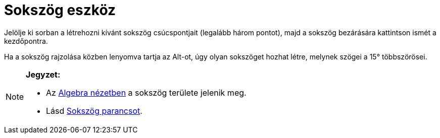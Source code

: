 = Sokszög eszköz
:page-en: tools/Polygon
ifdef::env-github[:imagesdir: /hu/modules/ROOT/assets/images]

Jelölje ki sorban a létrehozni kívánt sokszög csúcspontjait (legalább három pontot), majd a sokszög bezárására
kattintson ismét a kezdőpontra.

Ha a sokszög rajzolása közben lenyomva tartja az [.kcode]#Alt#-ot, úgy olyan sokszöget hozhat létre, melynek szögei a
15° többszörösei.

[NOTE]
====

*Jegyzet:*

* Az xref:/Algebra_nézet.adoc[Algebra nézetben] a sokszög területe jelenik meg.
* Lásd xref:/commands/Sokszög.adoc[Sokszög parancsot].

====
